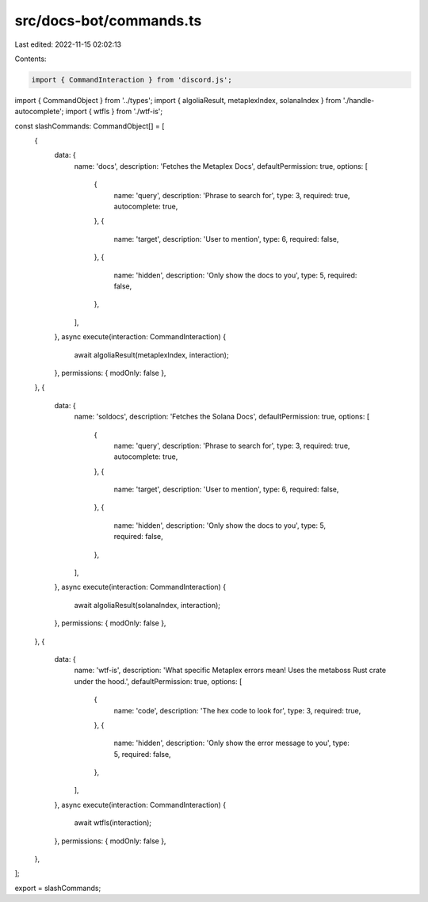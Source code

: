 src/docs-bot/commands.ts
========================

Last edited: 2022-11-15 02:02:13

Contents:

.. code-block:: ts

    import { CommandInteraction } from 'discord.js';
import { CommandObject } from '../types';
import { algoliaResult, metaplexIndex, solanaIndex } from './handle-autocomplete';
import { wtfIs } from './wtf-is';

const slashCommands: CommandObject[] = [
    {
        data: {
            name: 'docs',
            description: 'Fetches the Metaplex Docs',
            defaultPermission: true,
            options: [
                {
                    name: 'query',
                    description: 'Phrase to search for',
                    type: 3,
                    required: true,
                    autocomplete: true,
                },
                {
                    name: 'target',
                    description: 'User to mention',
                    type: 6,
                    required: false,
                },
                {
                    name: 'hidden',
                    description: 'Only show the docs to you',
                    type: 5,
                    required: false,
                },
            ],
        },
        async execute(interaction: CommandInteraction) {
            await algoliaResult(metaplexIndex, interaction);
        },
        permissions: { modOnly: false },
    },
    {
        data: {
            name: 'soldocs',
            description: 'Fetches the Solana Docs',
            defaultPermission: true,
            options: [
                {
                    name: 'query',
                    description: 'Phrase to search for',
                    type: 3,
                    required: true,
                    autocomplete: true,
                },
                {
                    name: 'target',
                    description: 'User to mention',
                    type: 6,
                    required: false,
                },
                {
                    name: 'hidden',
                    description: 'Only show the docs to you',
                    type: 5,
                    required: false,
                },
            ],
        },
        async execute(interaction: CommandInteraction) {
            await algoliaResult(solanaIndex, interaction);
        },
        permissions: { modOnly: false },
    },
    {
        data: {
            name: 'wtf-is',
            description: 'What specific Metaplex errors mean! Uses the metaboss Rust crate under the hood.',
            defaultPermission: true,
            options: [
                {
                    name: 'code',
                    description: 'The hex code to look for',
                    type: 3,
                    required: true,
                },
                {
                    name: 'hidden',
                    description: 'Only show the error message to you',
                    type: 5,
                    required: false,
                },
            ],
        },
        async execute(interaction: CommandInteraction) {
            await wtfIs(interaction);
        },
        permissions: { modOnly: false },
    },
];

export = slashCommands;


